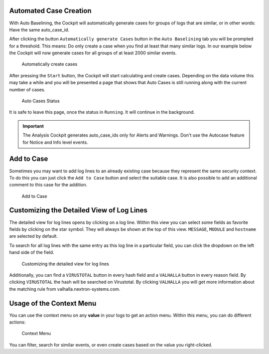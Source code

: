 .. Index:: Case Creation Part 2

Automated Case Creation
-----------------------

With Auto Baselining, the Cockpit will automatically generate cases for
groups of logs that are similar, or in other words: Have the same
auto\_case\_id.

After clicking the button ``Automatically generate Cases`` button in the
``Auto Baselining`` tab you will be prompted for a threshold. This means:
Do only create a case when you find at least that many similar logs. In
our example below the Cockpit will now generate cases for all groups of
at least 2000 similar events.

.. figure:: ../images/cockpit_auto_baselining_threshold.png
   :alt: Automatically create cases

   Automatically create cases

After pressing the ``Start`` button, the Cockpit will start calculating
and create cases. Depending on the data volume this may take a while and
you will be presented a page that shows that Auto Cases is still running
along with the current number of cases.

.. figure:: ../images/cockpit_auto_baselining_status.png
   :alt: Auto Cases Status

   Auto Cases Status

It is safe to leave this page, once the status in ``Running``. It will
continue in the background.

.. important::
  The Analysis Cockpit generates auto\_case\_ids only for Alerts and
  Warnings. Don't use the Autocase feature for Notice and Info level
  events.

Add to Case
-----------

Sometimes you may want to add log lines to an already existing case
because they represent the same security context. To do this you can
just click the ``Add to Case`` button and select the suitable case. It is
also possible to add an additional comment to this case for the
addition.

.. figure:: ../images/cockpit_add_to_case.png
   :alt: Add to Case

   Add to Case

Customizing the Detailed View of Log Lines
------------------------------------------

The detailed view for log lines opens by clicking on a log line. Within
this view you can select some fields as favorite fields by clicking on
the star symbol. They will always be shown at the top of this view. ``MESSAGE``,
``MODULE`` and ``hostname`` are selected by default.

To search for all log lines with the same entry as this log line in a
particular field, you can click the dropdown on the left hand side of 
the field.

.. figure:: ../images/cockpit_log_lines_details.png
   :alt: customizing the detailed view for log lines

   Customizing the detailed view for log lines

Additionally, you can find a ``VIRUSTOTAL`` button in every hash field and a
``VALHALLA`` button in every reason field. By clicking ``VIRUSTOTAL`` the hash
will be searched on Virustotal. By clicking ``VALHALLA`` you will get more
information about the matching rule from valhalla.nextron-systems.com.

Usage of the Context Menu
-------------------------

You can use the context menu on any **value** in your logs to get an action menu.
Within this menu, you can do different actions:

.. figure:: ../images/cockpit_event_context_menu.png
   :alt: Context Menu

   Context Menu

You can filter, search for similar events, or even create cases based on the
value you right-clicked.